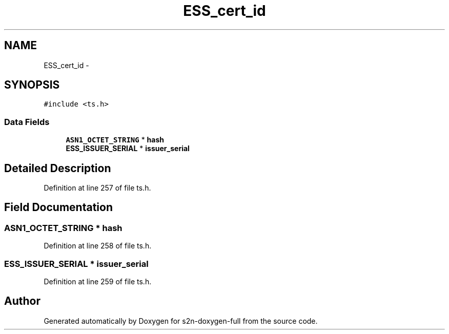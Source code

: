 .TH "ESS_cert_id" 3 "Fri Aug 19 2016" "s2n-doxygen-full" \" -*- nroff -*-
.ad l
.nh
.SH NAME
ESS_cert_id \- 
.SH SYNOPSIS
.br
.PP
.PP
\fC#include <ts\&.h>\fP
.SS "Data Fields"

.in +1c
.ti -1c
.RI "\fBASN1_OCTET_STRING\fP * \fBhash\fP"
.br
.ti -1c
.RI "\fBESS_ISSUER_SERIAL\fP * \fBissuer_serial\fP"
.br
.in -1c
.SH "Detailed Description"
.PP 
Definition at line 257 of file ts\&.h\&.
.SH "Field Documentation"
.PP 
.SS "\fBASN1_OCTET_STRING\fP * \fBhash\fP"

.PP
Definition at line 258 of file ts\&.h\&.
.SS "\fBESS_ISSUER_SERIAL\fP * issuer_serial"

.PP
Definition at line 259 of file ts\&.h\&.

.SH "Author"
.PP 
Generated automatically by Doxygen for s2n-doxygen-full from the source code\&.
